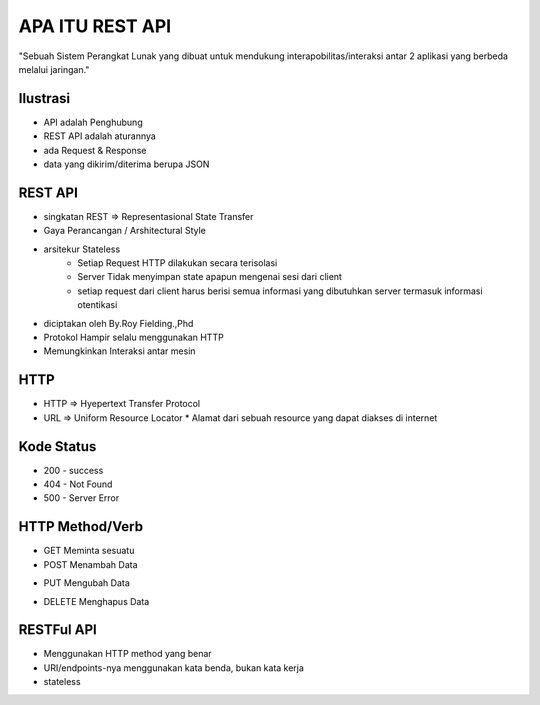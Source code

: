 ###################
APA ITU REST API
###################

"Sebuah Sistem Perangkat Lunak yang dibuat untuk mendukung interapobilitas/interaksi antar 2 aplikasi yang berbeda melalui jaringan."

*******************
Ilustrasi
*******************
* API adalah Penghubung
* REST API adalah aturannya
* ada Request & Response
* data yang dikirim/diterima berupa JSON

**************************
REST API
**************************
* singkatan REST => Representasional State Transfer
* Gaya Perancangan / Arshitectural Style
* arsitekur Stateless
		* Setiap Request HTTP dilakukan secara terisolasi
		* Server Tidak menyimpan state apapun mengenai sesi dari client
		* setiap request dari client harus berisi semua informasi yang dibutuhkan server termasuk informasi otentikasi
* diciptakan oleh By.Roy Fielding.,Phd
* Protokol Hampir selalu menggunakan HTTP
* Memungkinkan Interaksi antar mesin

**************************
HTTP
**************************
* HTTP => Hyepertext Transfer Protocol
* URL => Uniform Resource Locator
  * Alamat dari sebuah resource yang dapat diakses di internet
**************************
Kode Status
**************************
* 200 - success
* 404 - Not Found
* 500 - Server Error
**************************
HTTP Method/Verb
**************************
* GET Meminta sesuatu
* POST Menambah Data
+ PUT Mengubah Data
* DELETE Menghapus Data
**************************
RESTFul API
**************************
* Menggunakan HTTP method yang benar
* URI/endpoints-nya menggunakan kata benda, bukan kata kerja
* stateless


